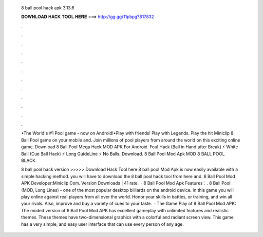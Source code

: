   8 ball pool hack apk 3.13.6
  
  
  
  𝐃𝐎𝐖𝐍𝐋𝐎𝐀𝐃 𝐇𝐀𝐂𝐊 𝐓𝐎𝐎𝐋 𝐇𝐄𝐑𝐄 ===> http://gg.gg/11pbpg?817832
  
  
  
  .
  
  
  
  .
  
  
  
  .
  
  
  
  .
  
  
  
  .
  
  
  
  .
  
  
  
  .
  
  
  
  .
  
  
  
  .
  
  
  
  .
  
  
  
  .
  
  
  
  .
  
  •The World's #1 Pool game - now on Android!•Play with friends! Play with Legends. Play the hit Miniclip 8 Ball Pool game on your mobile and. Join millions of pool players from around the world on this exciting online game. Download 8 Ball Pool Mega Hack MOD APK For Android. Foul Hack (Ball in Hand after Break) ⚡ White Ball (Cue Ball Hack) ⚡ Long GuideLine ⚡ No Balls. Download. 8 Ball Pool Mod Apk MOD 8 BALL POOL BLACK.
  
  8 ball pool hack version >>>>> Download Hack Tool here 8 ball pool Mod Apk is now easily available with a simple hacking method. you will have to download the 8 ball pool hack tool from here and. 8 Ball Pool Mod APK Developer:Miniclip Com. Version Downloads | 41 rate.  · 8 Ball Pool Mod Apk Features：. 8 Ball Pool (MOD, Long Lines) - one of the most popular desktop billiards on the android device. In this game you will play online against real players from all over the world. Honor your skills in battles, or training, and win all your rivals. Also, improve and buy a variety of cues to your taste.  · The Game Play of 8 Ball Pool Mod APK: The moded version of 8 Ball Pool Mod APK has excellent gameplay with unlimited features and realistic themes. These themes have two-dimensional graphics with a colorful and radiant screen view. This game has a very simple, and easy user interface that can use every person of any age.
